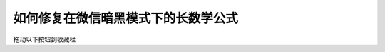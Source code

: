 .. _how_to_fix_math_svg:

如何修复在微信暗黑模式下的长数学公式
==============================================

拖动以下按钮到收藏栏

.. raw:: html

    <p>
        <a href="javascript: function loadSVG(src) {return new Promise((resolve) => {let ajax = new XMLHttpRequest();ajax.open('GET', src, true);ajax.send();ajax.onload = function (e) {let div = document.createElement('div');div.innerHTML = ajax.responseText;let svg = div.childNodes[0];resolve(svg);}})}function revise() {console.log(`【修复公式SVG】开始`);let ueditor = document.getElementById('ueditor_0');let view = ueditor.contentDocument.getElementsByClassName('view')[0];let embeds = view.querySelectorAll(' embed');console.log(`【修复公式SVG】 检测到 ${embeds.length} 个目标……`);let promises = [];embeds.forEach((embed, index) => {console.log(`【修复公式SVG】 第 ${index} 个……`);let parent_node = embed.parentNode;promises.push(new Promise(resolve => {loadSVG(embed.src).then(svg => {parent_node.insertBefore(svg, embed);parent_node.removeChild(embed);resolve();})}))});Promise.all(promises).then(() => {console.log('【修复公式SVG】 修复成功！');alert('修复成功！');})}revise()">一键修复SVG</a>
    </p>
